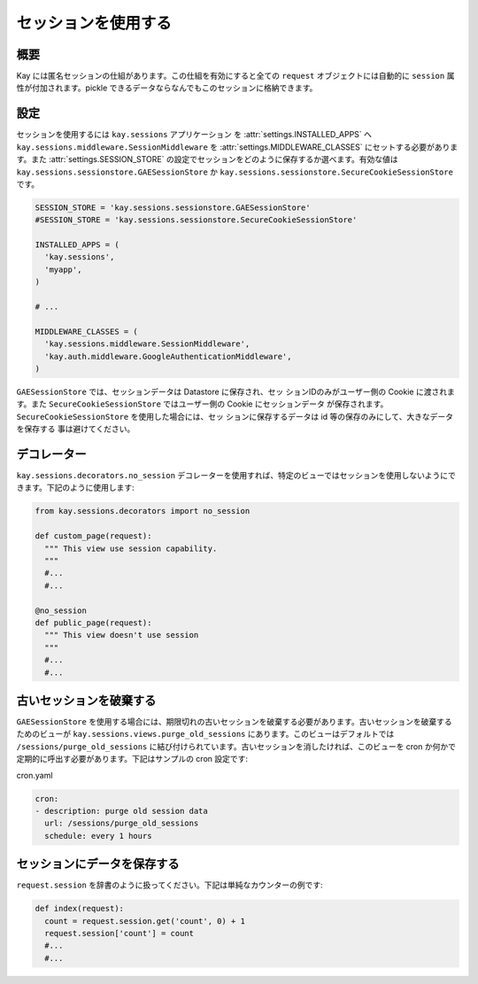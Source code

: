 ====================
セッションを使用する
====================

概要
----

Kay には匿名セッションの仕組があります。この仕組を有効にすると全ての ``request`` オブジェクトには自動的に ``session`` 属性が付加されます。pickle できるデータならなんでもこのセッションに格納できます。

設定
----

セッションを使用するには ``kay.sessions`` アプリケーション を :attr:`settings.INSTALLED_APPS` へ ``kay.sessions.middleware.SessionMiddleware`` を :attr:`settings.MIDDLEWARE_CLASSES` にセットする必要があります。また :attr:`settings.SESSION_STORE` の設定でセッションをどのように保存するか選べます。有効な値は ``kay.sessions.sessionstore.GAESessionStore`` か ``kay.sessions.sessionstore.SecureCookieSessionStore`` です。

.. code-block:: python

  SESSION_STORE = 'kay.sessions.sessionstore.GAESessionStore'
  #SESSION_STORE = 'kay.sessions.sessionstore.SecureCookieSessionStore'

  INSTALLED_APPS = (
    'kay.sessions',
    'myapp',
  )

  # ...

  MIDDLEWARE_CLASSES = (
    'kay.sessions.middleware.SessionMiddleware',
    'kay.auth.middleware.GoogleAuthenticationMiddleware',
  )

``GAESessionStore`` では、セッションデータは Datastore に保存され、セッ
ションIDのみがユーザー側の Cookie に渡されます。また
``SecureCookieSessionStore`` ではユーザー側の Cookie にセッションデータ
が保存されます。 ``SecureCookieSessionStore`` を使用した場合には、セッ
ションに保存するデータは id 等の保存のみにして、大きなデータを保存する
事は避けてください。

デコレーター
------------

``kay.sessions.decorators.no_session`` デコレーターを使用すれば、特定のビューではセッションを使用しないようにできます。下記のように使用します:

.. code-block:: python

  from kay.sessions.decorators import no_session

  def custom_page(request):
    """ This view use session capability.
    """
    #...
    #...

  @no_session
  def public_page(request):
    """ This view doesn't use session
    """
    #...
    #...


古いセッションを破棄する
------------------------

``GAESessionStore`` を使用する場合には、期限切れの古いセッションを破棄する必要があります。古いセッションを破棄するためのビューが ``kay.sessions.views.purge_old_sessions`` にあります。このビューはデフォルトでは ``/sessions/purge_old_sessions`` に結び付けられています。古いセッションを消したければ、このビューを cron か何かで定期的に呼出す必要があります。下記はサンプルの cron 設定です:

cron.yaml

.. code-block:: yaml

  cron:
  - description: purge old session data
    url: /sessions/purge_old_sessions
    schedule: every 1 hours


セッションにデータを保存する
----------------------------

``request.session`` を辞書のように扱ってください。下記は単純なカウンターの例です:

.. code-block:: python

  def index(request):
    count = request.session.get('count', 0) + 1
    request.session['count'] = count
    #...
    #...

